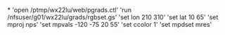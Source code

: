 *
'open /ptmp/wx22lu/web/pgrads.ctl'
'run /nfsuser/g01/wx22lu/grads/rgbset.gs'
'set lon 210 310'
'set lat 10 65'
'set mproj nps'
'set mpvals -120 -75 20 55'
'set ccolor 1'
'set mpdset mres'
